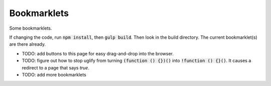 Bookmarklets
============

Some bookmarklets.

If changing the code, run :code:`npm install`, then :code:`gulp build`. Then look in the build directory. The current bookmarklet(s) are there already.

* TODO: add buttons to this page for easy drag-and-drop into the browser.
* TODO: figure out how to stop uglify from turning :code:`(function () {})()` into :code:`!function () {}()`. It causes a redirect to a page that says *true*.
* TODO: add more bookmarklets

